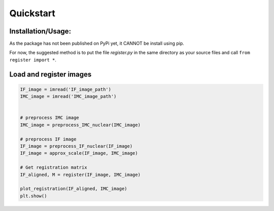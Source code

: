Quickstart
=============

Installation/Usage:
*******************
As the package has not been published on PyPi yet, it CANNOT be install using pip.

For now, the suggested method is to put the file `register.py` in the same directory as your source files and call ``from register import *``.

Load and register images
**************************************************
.. code-block:: python


    IF_image = imread('IF_image_path')
    IMC_image = imread('IMC_image_path')


    # preprocess IMC image
    IMC_image = preprocess_IMC_nuclear(IMC_image)

    # preprocess IF image
    IF_image = preprocess_IF_nuclear(IF_image)
    IF_image = approx_scale(IF_image, IMC_image)

    # Get registration matrix
    IF_aligned, M = register(IF_image, IMC_image)

    plot_registration(IF_aligned, IMC_image)
    plt.show()
